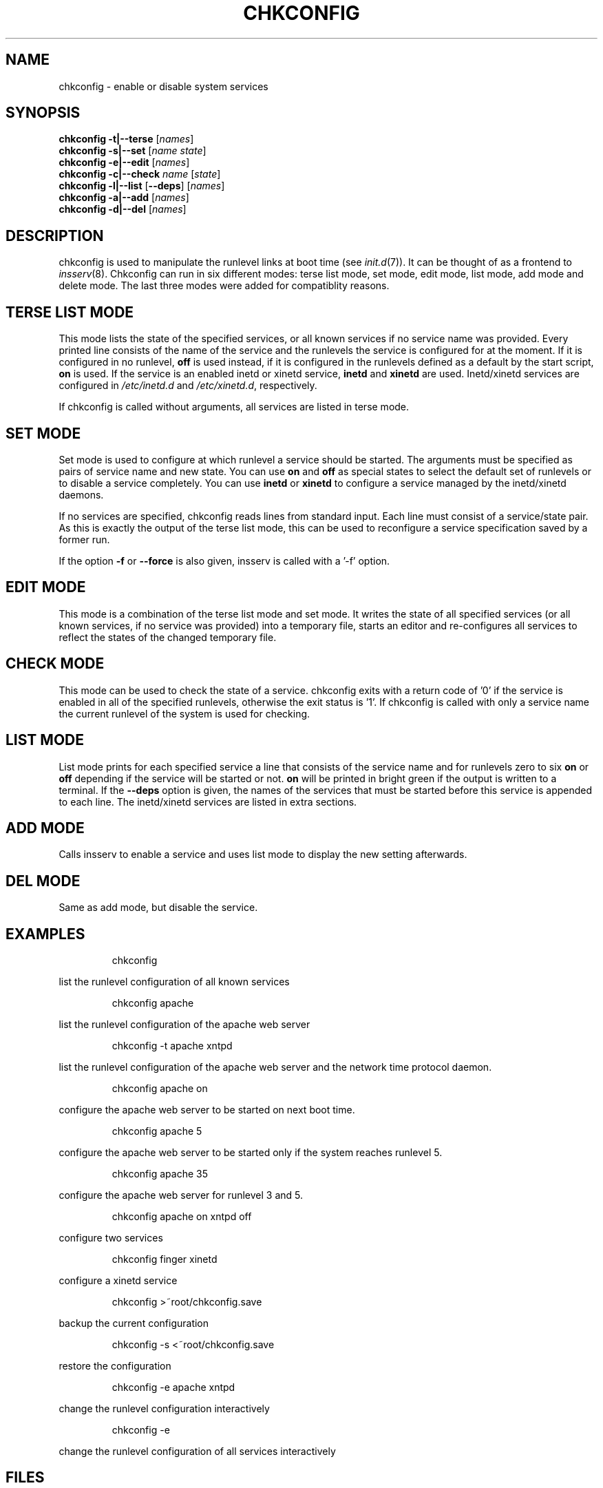 .\"
.\" SuSE man page for chkconfig
.\" Copyright (c) 2003 SuSE Linux AG, Nuernberg, Germany.
.\" please send bugfixes or comments to feedback@suse.de.
.\"
.\" Author: Michael Schroeder <mls@suse.de>
.\"
.TH CHKCONFIG 8 "Jan 2003"
.SH NAME
chkconfig \- enable or disable system services

.SH SYNOPSIS
.B chkconfig
.B -t|--terse
.RI [ names ]
.br
.B chkconfig
.B -s|--set
.RI [ name
.IR state ]
.br
.B chkconfig
.B -e|--edit
.RI [ names ]
.br
.B chkconfig
.B -c|--check
.I name
.RI [ state ]
.br
.B chkconfig
.B -l|--list
.RB [ --deps ]
.RI [ names ]
.br
.B chkconfig
.B -a|--add
.RI [ names ]
.br
.B chkconfig
.B -d|--del
.RI [ names ]

.SH DESCRIPTION
chkconfig is used to manipulate the runlevel links at boot time
(see
.IR init.d (7)).
It can be thought of as a frontend to
.IR insserv (8).
Chkconfig can run in six different modes: terse list mode, set mode,
edit mode, list mode, add mode and delete mode. The last three modes
were added for compatiblity reasons.
.SH TERSE LIST MODE
This mode lists the state of the specified services, or all known
services if no service name was provided. Every printed line
consists of the name of the service and the runlevels the
service is configured for at the moment. If it is configured in
no runlevel,
.B off
is used instead, if it is configured in the runlevels defined
as a default by the start script,
.B on
is used. If the service is an enabled inetd or xinetd service,
.B inetd
and
.B xinetd
are used. Inetd/xinetd services are configured in
.I /etc/inetd.d
and
.IR /etc/xinetd.d ,
respectively.
.PP
If chkconfig is called without arguments, all services are listed
in terse mode.
.SH SET MODE
Set mode is used to configure at which runlevel a service should
be started. The arguments must be specified as pairs of
service name and new state. You can use
.B on
and
.B off
as special states to select the default set of runlevels or to disable
a service completely. You can use
.B inetd
or
.B xinetd
to configure a service managed by the inetd/xinetd daemons.
.PP
If no services are specified, chkconfig reads lines from standard
input. Each line must consist of a service/state pair. As this is
exactly the output of the terse list mode, this can be used to
reconfigure a service specification saved by a former run.

If the option
.B -f
or
.B --force
is also given, insserv is called with a '-f' option.
.SH EDIT MODE
This mode is a combination of the terse list mode and set mode.
It writes the state of all specified services (or all known
services, if no service was provided) into a temporary file,
starts an editor and re-configures all services to reflect the
states of the changed temporary file.
.SH CHECK MODE
This mode can be used to check the state of a service.
chkconfig exits with a return code of '0' if the service is enabled
in all of the specified runlevels, otherwise the exit status
is '1'. If chkconfig is called with only a service name the
current runlevel of the system is used for checking.
.SH LIST MODE
List mode prints for each specified service a line that consists
of the service name and for runlevels zero to six
.B on
or
.B off
depending if the service will be started or not.
.B on
will be printed in bright green if the output is written to a
terminal. If the
.B --deps
option is given, the names of the services that must be started
before this service is appended to each line. The inetd/xinetd
services are listed in extra sections.
.SH ADD MODE
Calls insserv
to enable a service and uses list mode to display the new
setting afterwards.
.SH DEL MODE
Same as add mode, but disable the service.

.SH EXAMPLES
.IP
chkconfig
.PP
list the runlevel configuration of all known services
.IP
chkconfig apache
.PP
list the runlevel configuration of the apache web server
.IP
chkconfig -t apache xntpd
.PP
list the runlevel configuration of the apache web server and
the network time protocol daemon.
.IP
chkconfig apache on
.PP
configure the apache web server to be started on next boot time.
.IP
chkconfig apache 5
.PP
configure the apache web server to be started only if the
system reaches runlevel 5.
.IP
chkconfig apache 35
.PP
configure the apache web server for runlevel 3 and 5.
.IP
chkconfig apache on xntpd off
.PP
configure two services
.IP
chkconfig finger xinetd
.PP
configure a xinetd service
.IP
chkconfig >~root/chkconfig.save
.PP
backup the current configuration
.IP
chkconfig -s <~root/chkconfig.save
.PP
restore the configuration
.IP
chkconfig -e apache xntpd
.PP
change the runlevel configuration interactively
.IP
chkconfig -e
.PP
change the runlevel configuration of all services interactively

.SH FILES
.IP /etc/init.d/
path to the boot script base directory as required by the Linux
Standard Base Specification (LSB).
.IP /etc/inetd.d/
path to the inetd services. See the inetd manpage to find out
how to enable this feature.
.IP /etc/xinetd.d/
path to the xinetd services.

.SH SEE ALSO
.BR init.d (7),
.BR init (7),
.BR inetd (8)
.BR xinetd (8)
.BR insserv (8)

.SH COPYRIGHT
2003 SuSE Linux AG, Nuernberg, Germany.

.SH AUTHOR
Michael Schroeder <mls@suse.de>
